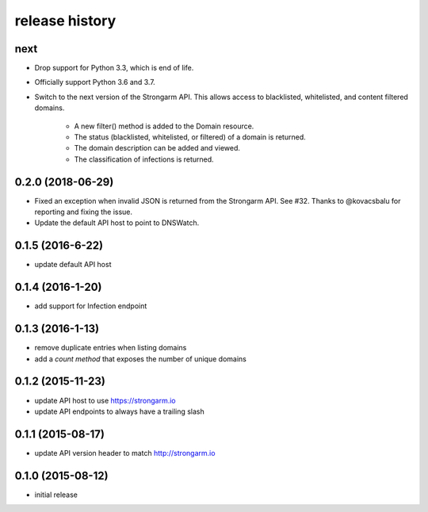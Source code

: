 .. :changelog:

release history
---------------

next
++++

* Drop support for Python 3.3, which is end of life.
* Officially support Python 3.6 and 3.7.
* Switch to the next version of the Strongarm API. This allows access to
  blacklisted, whitelisted, and content filtered domains.
    * A new filter() method is added to the Domain resource.
    * The status (blacklisted, whitelisted, or filtered) of a domain is returned.
    * The domain description can be added and viewed.
    * The classification of infections is returned.

0.2.0 (2018-06-29)
++++++++++++++++++

* Fixed an exception when invalid JSON is returned from the Strongarm API. See
  #32. Thanks to @kovacsbalu for reporting and fixing the issue.
* Update the default API host to point to DNSWatch.

0.1.5 (2016-6-22)
+++++++++++++++++

* update default API host

0.1.4 (2016-1-20)
+++++++++++++++++

* add support for Infection endpoint

0.1.3 (2016-1-13)
+++++++++++++++++

* remove duplicate entries when listing domains
* add a `count method` that exposes the number of unique domains

0.1.2 (2015-11-23)
++++++++++++++++++

* update API host to use https://strongarm.io
* update API endpoints to always have a trailing slash

0.1.1 (2015-08-17)
++++++++++++++++++

* update API version header to match http://strongarm.io

0.1.0 (2015-08-12)
++++++++++++++++++

* initial release
